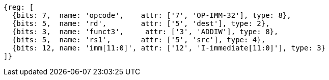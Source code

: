 //# 6 RV64I Base Integer Instruction Set, Version 2.1
//## 6.2 Integer Computational Instructions
//### Integer Register-Immediate Instructions

[wavedrom, ,]
....
{reg: [
  {bits: 7,  name: 'opcode',    attr: ['7', 'OP-IMM-32'], type: 8},
  {bits: 5,  name: 'rd',        attr: ['5', 'dest'], type: 2},
  {bits: 3,  name: 'funct3',     attr: ['3', 'ADDIW'], type: 8},
  {bits: 5,  name: 'rs1',       attr: ['5', 'src'], type: 4},
  {bits: 12, name: 'imm[11:0]', attr: ['12', 'I-immediate[11:0]'], type: 3}
]}
....

